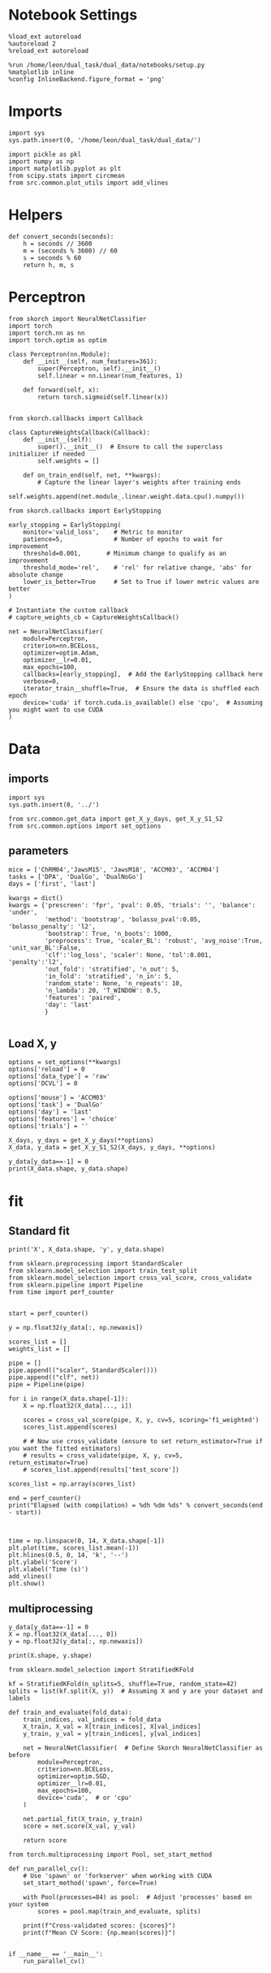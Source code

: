 #+STARTUP: fold
#+PROPERTY: header-args:ipython :results both :exports both :async yes :session skorch :kernel dual_data

* Notebook Settings

#+begin_src ipython
  %load_ext autoreload
  %autoreload 2
  %reload_ext autoreload
  
  %run /home/leon/dual_task/dual_data/notebooks/setup.py
  %matplotlib inline
  %config InlineBackend.figure_format = 'png'
#+end_src

#+RESULTS:
: The autoreload extension is already loaded. To reload it, use:
:   %reload_ext autoreload
: Python exe
: /home/leon/mambaforge/envs/dual_data/bin/python

* Imports

#+begin_src ipython
  import sys
  sys.path.insert(0, '/home/leon/dual_task/dual_data/')

  import pickle as pkl
  import numpy as np
  import matplotlib.pyplot as plt
  from scipy.stats import circmean
  from src.common.plot_utils import add_vlines
 #+end_src

#+RESULTS:

* Helpers

#+begin_src ipython
  def convert_seconds(seconds):
      h = seconds // 3600
      m = (seconds % 3600) // 60
      s = seconds % 60
      return h, m, s
#+end_src

#+RESULTS:

* Perceptron

#+begin_src ipython
  from skorch import NeuralNetClassifier
  import torch
  import torch.nn as nn
  import torch.optim as optim

  class Perceptron(nn.Module):
      def __init__(self, num_features=361):
          super(Perceptron, self).__init__()
          self.linear = nn.Linear(num_features, 1)

      def forward(self, x):
          return torch.sigmoid(self.linear(x))

#+end_src

#+RESULTS:

#+begin_src ipython
from skorch.callbacks import Callback

class CaptureWeightsCallback(Callback):
    def __init__(self):
        super().__init__()  # Ensure to call the superclass initializer if needed
        self.weights = []

    def on_train_end(self, net, **kwargs):
        # Capture the linear layer's weights after training ends
        self.weights.append(net.module_.linear.weight.data.cpu().numpy())
#+end_src

#+RESULTS:

#+begin_src ipython
  from skorch.callbacks import EarlyStopping

  early_stopping = EarlyStopping(
      monitor='valid_loss',    # Metric to monitor
      patience=5,              # Number of epochs to wait for improvement
      threshold=0.001,       # Minimum change to qualify as an improvement
      threshold_mode='rel',    # 'rel' for relative change, 'abs' for absolute change
      lower_is_better=True     # Set to True if lower metric values are better
  )

  # Instantiate the custom callback
  # capture_weights_cb = CaptureWeightsCallback()
  
  net = NeuralNetClassifier(
      module=Perceptron,
      criterion=nn.BCELoss,
      optimizer=optim.Adam,
      optimizer__lr=0.01,
      max_epochs=100,
      callbacks=[early_stopping],  # Add the EarlyStopping callback here
      verbose=0,
      iterator_train__shuffle=True,  # Ensure the data is shuffled each epoch
      device='cuda' if torch.cuda.is_available() else 'cpu',  # Assuming you might want to use CUDA
  )
#+end_src

#+RESULTS:

* Data
** imports

#+begin_src ipython
  import sys
  sys.path.insert(0, '../')
  
  from src.common.get_data import get_X_y_days, get_X_y_S1_S2
  from src.common.options import set_options
#+end_src

#+RESULTS:

** parameters

#+begin_src ipython
  mice = ['ChRM04','JawsM15', 'JawsM18', 'ACCM03', 'ACCM04']
  tasks = ['DPA', 'DualGo', 'DualNoGo']
  days = ['first', 'last']
  
  kwargs = dict()
  kwargs = {'prescreen': 'fpr', 'pval': 0.05, 'trials': '', 'balance': 'under',
            'method': 'bootstrap', 'bolasso_pval':0.05, 'bolasso_penalty': 'l2',
            'bootstrap': True, 'n_boots': 1000,
            'preprocess': True, 'scaler_BL': 'robust', 'avg_noise':True, 'unit_var_BL':False,
            'clf':'log_loss', 'scaler': None, 'tol':0.001, 'penalty':'l2',
            'out_fold': 'stratified', 'n_out': 5,
            'in_fold': 'stratified', 'n_in': 5,
            'random_state': None, 'n_repeats': 10,
            'n_lambda': 20, 'T_WINDOW': 0.5,
            'features': 'paired',
            'day': 'last'
            }

#+end_src

#+RESULTS:

** Load X, y

#+begin_src ipython
  options = set_options(**kwargs)
  options['reload'] = 0
  options['data_type'] = 'raw'
  options['DCVL'] = 0

  options['mouse'] = 'ACCM03'
  options['task'] = 'DualGo'
  options['day'] = 'last'
  options['features'] = 'choice'
  options['trials'] = ''

  X_days, y_days = get_X_y_days(**options)
  X_data, y_data = get_X_y_S1_S2(X_days, y_days, **options)

  y_data[y_data==-1] = 0
  print(X_data.shape, y_data.shape)
#+end_src

#+RESULTS:
#+begin_example
  loading files from /home/leon/dual_task/dual_data/data/ACCM03
  X_days (960, 361, 84) y_days (960, 6)
  ##########################################
  PREPROCESSING: SCALER robust AVG MEAN False AVG NOISE True UNIT VAR False
  ##########################################
  ##########################################
  DATA: FEATURES choice TASK DualGo TRIALS  DAYS last LASER 0
  ##########################################
  multiple days 0 3 0
  X_S1 (106, 361, 84) X_S2 (54, 361, 84)
  (160, 361, 84) (160,)
#+end_example

* fit
** Standard fit

#+begin_src ipython
  print('X', X_data.shape, 'y', y_data.shape)
#+end_src

#+RESULTS:
: X (160, 361, 84) y (160,)

#+begin_src ipython  
  from sklearn.preprocessing import StandardScaler
  from sklearn.model_selection import train_test_split
  from sklearn.model_selection import cross_val_score, cross_validate
  from sklearn.pipeline import Pipeline
  from time import perf_counter  


  start = perf_counter()

  y = np.float32(y_data[:, np.newaxis])

  scores_list = []
  weights_list = []

  pipe = []
  pipe.append(("scaler", StandardScaler()))
  pipe.append(("clf", net))
  pipe = Pipeline(pipe)
  
  for i in range(X_data.shape[-1]):
      X = np.float32(X_data[..., i])

      scores = cross_val_score(pipe, X, y, cv=5, scoring='f1_weighted')
      scores_list.append(scores)

      # # Now use cross_validate (ensure to set return_estimator=True if you want the fitted estimators)
      # results = cross_validate(pipe, X, y, cv=5, return_estimator=True)      
      # scores_list.append(results['test_score'])

  scores_list = np.array(scores_list)

  end = perf_counter()
  print("Elapsed (with compilation) = %dh %dm %ds" % convert_seconds(end - start))


#+end_src

#+RESULTS:
: Elapsed (with compilation) = 0h 0m 13s
#+RESULTS:

#+begin_src ipython
  time = np.linspace(0, 14, X_data.shape[-1])
  plt.plot(time, scores_list.mean(-1))
  plt.hlines(0.5, 0, 14, 'k', '--')
  plt.ylabel('Score')
  plt.xlabel('Time (s)')
  add_vlines()
  plt.show()
 #+end_src

#+RESULTS:
[[file:./.ob-jupyter/219c6ac2be23ffb96a331e733f7e39cb4dcf6b16.png]]

** multiprocessing

#+begin_src ipython
  y_data[y_data==-1] = 0
  X = np.float32(X_data[..., 0])
  y = np.float32(y_data[:, np.newaxis])
  
  print(X.shape, y.shape)
#+end_src

#+RESULTS:
: (96, 693) (96, 1)

#+begin_src ipython
  from sklearn.model_selection import StratifiedKFold

  kf = StratifiedKFold(n_splits=5, shuffle=True, random_state=42)
  splits = list(kf.split(X, y))  # Assuming X and y are your dataset and labels  
#+end_src

#+RESULTS:

#+begin_src ipython
  def train_and_evaluate(fold_data):
      train_indices, val_indices = fold_data
      X_train, X_val = X[train_indices], X[val_indices]
      y_train, y_val = y[train_indices], y[val_indices]

      net = NeuralNetClassifier(  # Define Skorch NeuralNetClassifier as before
          module=Perceptron,
          criterion=nn.BCELoss,
          optimizer=optim.SGD,
          optimizer__lr=0.01,
          max_epochs=100,
          device='cuda',  # or 'cpu'
      )

      net.partial_fit(X_train, y_train)
      score = net.score(X_val, y_val)

      return score
#+end_src

#+RESULTS:

#+begin_src ipython
  from torch.multiprocessing import Pool, set_start_method

  def run_parallel_cv():
      # Use 'spawn' or 'forkserver' when working with CUDA
      set_start_method('spawn', force=True)

      with Pool(processes=84) as pool:  # Adjust 'processes' based on your system
          scores = pool.map(train_and_evaluate, splits)
          
      print(f"Cross-validated scores: {scores}")
      print(f"Mean CV Score: {np.mean(scores)}")

#+end_src

#+RESULTS:

#+begin_src ipython
  if __name__ == '__main__':
      run_parallel_cv()
#+end_src

#+RESULTS:
: 4beb1cf5-376f-478f-b9fb-6281d7752a28

